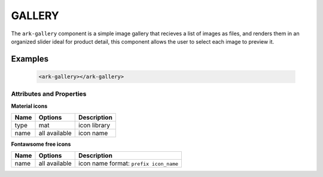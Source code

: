 GALLERY
*******

The ``ark-gallery`` component is a simple image gallery that recieves a list of images as files, 
and renders them in an organized slider ideal for product detail, this component 
allows the user to select each image to preview it.

Examples
========

    .. code:: html

        <ark-gallery></ark-gallery>


Attributes and Properties
-------------------------

**Material icons**

+------+---------------+--------------+
| Name |    Options    | Description  |
+======+===============+==============+
| type | mat           | icon library |
+------+---------------+--------------+
| name | all available | icon name    |
+------+---------------+--------------+

**Fontawsome free icons**

+------+---------------+----------------------------------------+
| Name |    Options    |              Description               |
+======+===============+========================================+
| name | all available | icon name format: ``prefix icon_name`` |
+------+---------------+----------------------------------------+